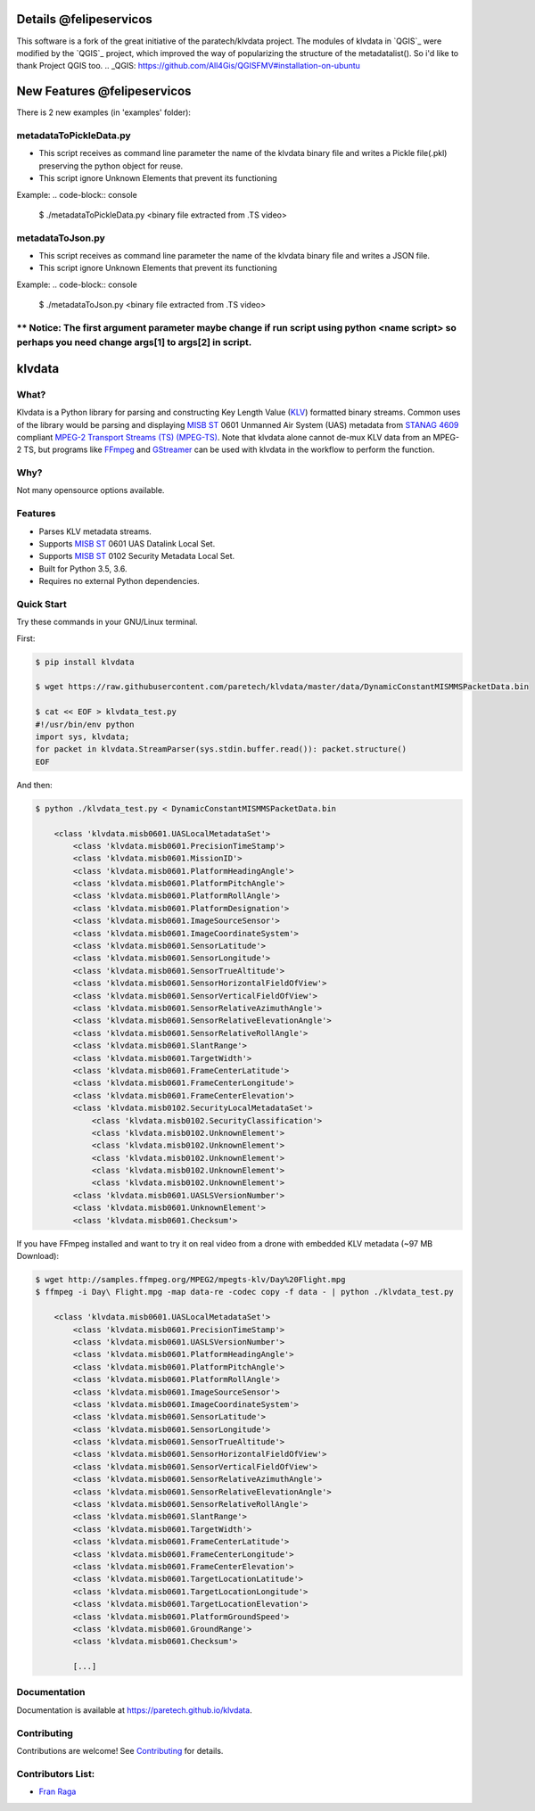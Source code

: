 Details @felipeservicos
=======================
This software is a fork of the great initiative of the paratech/klvdata project. The modules of klvdata in `QGIS`_ were modified by the `QGIS`_ project, which improved the way of popularizing the structure of the metadatalist(). So i'd like to thank Project QGIS too.
.. _QGIS: https://github.com/All4Gis/QGISFMV#installation-on-ubuntu

New Features @felipeservicos
============================
There is 2 new examples (in 'examples' folder):

metadataToPickleData.py  
-----------------------
- This script receives as  command line parameter the name of the klvdata binary file and  writes a Pickle file(.pkl) preserving the python object for reuse.
- This script ignore Unknown Elements that prevent its functioning

Example:
.. code-block:: console

    $ ./metadataToPickleData.py <binary file extracted from .TS video>



metadataToJson.py
-----------------
- This script receives as command line parameter the name of the klvdata binary file and writes a JSON file.
- This script ignore Unknown Elements that prevent its functioning

Example:
.. code-block:: console

    $ ./metadataToJson.py <binary file extracted from .TS video>



** Notice: The first argument parameter maybe change if run script using python <name script> so perhaps you need change args[1] to args[2] in script.
----------

klvdata
=======
.. image:: https://travis-ci.org/paretech/klvdata.svg?branch=master
    :target: https://travis-ci.org/paretech/klvdata

.. image:: https://coveralls.io/repos/github/paretech/klvdata/badge.svg?branch=master
    :target: https://coveralls.io/github/paretech/klvdata?branch=master

.. image:: https://img.shields.io/pypi/v/klvdata.svg
        :target: https://pypi.org/project/klvdata/

What?
-----
Klvdata is a Python library for parsing and constructing Key Length Value (KLV_) formatted binary streams. Common uses of the library would be parsing and displaying `MISB ST`_ 0601 Unmanned Air System (UAS) metadata from `STANAG 4609`_ compliant `MPEG-2 Transport Streams (TS) (MPEG-TS)`_. Note that klvdata alone cannot de-mux KLV data from an MPEG-2 TS, but programs like FFmpeg_ and GStreamer_ can be used with klvdata in the workflow to perform the function.

.. _KLV: https://en.wikipedia.org/wiki/KLV
.. _STANAG 4609: http://www.gwg.nga.mil/misb/docs/nato_docs/STANAG_4609_Ed3.pdf
.. _MPEG-2 Transport Streams (TS) (MPEG-TS): https://en.wikipedia.org/wiki/MPEG_transport_stream
.. _MISB ST: http://www.gwg.nga.mil/misb/st_pubs.html
.. _FFMpeg: https://www.ffmpeg.org/
.. _GStreamer: https://gstreamer.freedesktop.org/


Why?
----
Not many opensource options available.

Features
--------
- Parses KLV metadata streams.
- Supports `MISB ST`_ 0601 UAS Datalink Local Set.
- Supports `MISB ST`_ 0102 Security Metadata Local Set.
- Built for Python 3.5, 3.6.
- Requires no external Python dependencies.

.. _MISB ST: http://www.gwg.nga.mil/misb/st_pubs.html

Quick Start
-----------
Try these commands in your GNU/Linux terminal.

First:

.. code-block:: console

    $ pip install klvdata
    
    $ wget https://raw.githubusercontent.com/paretech/klvdata/master/data/DynamicConstantMISMMSPacketData.bin

    $ cat << EOF > klvdata_test.py
    #!/usr/bin/env python
    import sys, klvdata;
    for packet in klvdata.StreamParser(sys.stdin.buffer.read()): packet.structure()
    EOF


And then:

.. code-block:: console

    $ python ./klvdata_test.py < DynamicConstantMISMMSPacketData.bin

        <class 'klvdata.misb0601.UASLocalMetadataSet'>
            <class 'klvdata.misb0601.PrecisionTimeStamp'>
            <class 'klvdata.misb0601.MissionID'>
            <class 'klvdata.misb0601.PlatformHeadingAngle'>
            <class 'klvdata.misb0601.PlatformPitchAngle'>
            <class 'klvdata.misb0601.PlatformRollAngle'>
            <class 'klvdata.misb0601.PlatformDesignation'>
            <class 'klvdata.misb0601.ImageSourceSensor'>
            <class 'klvdata.misb0601.ImageCoordinateSystem'>
            <class 'klvdata.misb0601.SensorLatitude'>
            <class 'klvdata.misb0601.SensorLongitude'>
            <class 'klvdata.misb0601.SensorTrueAltitude'>
            <class 'klvdata.misb0601.SensorHorizontalFieldOfView'>
            <class 'klvdata.misb0601.SensorVerticalFieldOfView'>
            <class 'klvdata.misb0601.SensorRelativeAzimuthAngle'>
            <class 'klvdata.misb0601.SensorRelativeElevationAngle'>
            <class 'klvdata.misb0601.SensorRelativeRollAngle'>
            <class 'klvdata.misb0601.SlantRange'>
            <class 'klvdata.misb0601.TargetWidth'>
            <class 'klvdata.misb0601.FrameCenterLatitude'>
            <class 'klvdata.misb0601.FrameCenterLongitude'>
            <class 'klvdata.misb0601.FrameCenterElevation'>
            <class 'klvdata.misb0102.SecurityLocalMetadataSet'>
                <class 'klvdata.misb0102.SecurityClassification'>
                <class 'klvdata.misb0102.UnknownElement'>
                <class 'klvdata.misb0102.UnknownElement'>
                <class 'klvdata.misb0102.UnknownElement'>
                <class 'klvdata.misb0102.UnknownElement'>
                <class 'klvdata.misb0102.UnknownElement'>
            <class 'klvdata.misb0601.UASLSVersionNumber'>
            <class 'klvdata.misb0601.UnknownElement'>
            <class 'klvdata.misb0601.Checksum'>

If you have FFmpeg installed and want to try it on real video from a drone with embedded KLV metadata (~97 MB Download):

.. code-block:: console

    $ wget http://samples.ffmpeg.org/MPEG2/mpegts-klv/Day%20Flight.mpg
    $ ffmpeg -i Day\ Flight.mpg -map data-re -codec copy -f data - | python ./klvdata_test.py

        <class 'klvdata.misb0601.UASLocalMetadataSet'>
            <class 'klvdata.misb0601.PrecisionTimeStamp'>
            <class 'klvdata.misb0601.UASLSVersionNumber'>
            <class 'klvdata.misb0601.PlatformHeadingAngle'>
            <class 'klvdata.misb0601.PlatformPitchAngle'>
            <class 'klvdata.misb0601.PlatformRollAngle'>
            <class 'klvdata.misb0601.ImageSourceSensor'>
            <class 'klvdata.misb0601.ImageCoordinateSystem'>
            <class 'klvdata.misb0601.SensorLatitude'>
            <class 'klvdata.misb0601.SensorLongitude'>
            <class 'klvdata.misb0601.SensorTrueAltitude'>
            <class 'klvdata.misb0601.SensorHorizontalFieldOfView'>
            <class 'klvdata.misb0601.SensorVerticalFieldOfView'>
            <class 'klvdata.misb0601.SensorRelativeAzimuthAngle'>
            <class 'klvdata.misb0601.SensorRelativeElevationAngle'>
            <class 'klvdata.misb0601.SensorRelativeRollAngle'>
            <class 'klvdata.misb0601.SlantRange'>
            <class 'klvdata.misb0601.TargetWidth'>
            <class 'klvdata.misb0601.FrameCenterLatitude'>
            <class 'klvdata.misb0601.FrameCenterLongitude'>
            <class 'klvdata.misb0601.FrameCenterElevation'>
            <class 'klvdata.misb0601.TargetLocationLatitude'>
            <class 'klvdata.misb0601.TargetLocationLongitude'>
            <class 'klvdata.misb0601.TargetLocationElevation'>
            <class 'klvdata.misb0601.PlatformGroundSpeed'>
            <class 'klvdata.misb0601.GroundRange'>
            <class 'klvdata.misb0601.Checksum'>

            [...]

Documentation
-------------
Documentation is available at https://paretech.github.io/klvdata.

Contributing
------------
Contributions are welcome! See `Contributing <CONTRIBUTING.md>`_ for details.

Contributors List:
------------------
- `Fran Raga <https://github.com/All4Gis>`_
